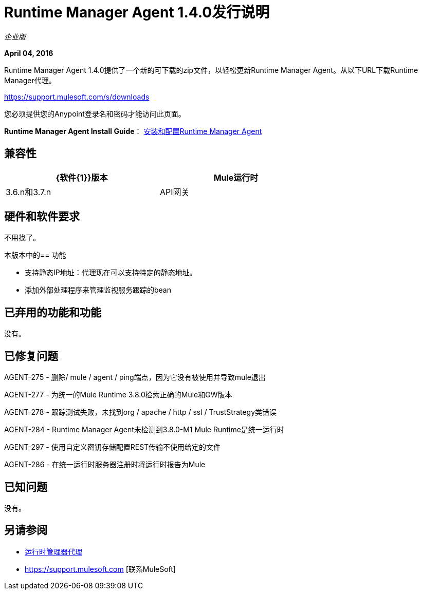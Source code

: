 =  Runtime Manager Agent 1.4.0发行说明
:keywords: mule, agent, 1.3, release notes

_企业版_

*April 04, 2016*

Runtime Manager Agent 1.4.0提供了一个新的可下载的zip文件，以轻松更新Runtime Manager Agent。从以下URL下载Runtime Manager代理。

https://support.mulesoft.com/s/downloads

您必须提供您的Anypoint登录名和密码才能访问此页面。

*Runtime Manager Agent Install Guide*： link:/runtime-manager/installing-and-configuring-mule-agent[安装和配置Runtime Manager Agent]

== 兼容性

[%header,cols="2*a",width=70%]
|===
| {软件{1}}版本
| Mule运行时| 3.6.n和3.7.n
| API网关| 2.n
|===

== 硬件和软件要求

不用找了。

本版本中的== 功能

* 支持静态IP地址：代理现在可以支持特定的静态地址。

* 添加外部处理程序来管理监视服务跟踪的bean

== 已弃用的功能和功能

没有。


== 已修复问题

AGENT-275  - 删除/ mule / agent / ping端点，因为它没有被使用并导致mule退出

AGENT-277  - 为统一的Mule Runtime 3.8.0检索正确的Mule和GW版本

AGENT-278  - 跟踪测试失败，未找到org / apache / http / ssl / TrustStrategy类错误

AGENT-284  -  Runtime Manager Agent未检测到3.8.0-M1 Mule Runtime是统一运行时

AGENT-297  - 使用自定义密钥存储配置REST传输不使用给定的文件

AGENT-286  - 在统一运行时服务器注册时将运行时报告为Mule


== 已知问题

没有。

== 另请参阅

*  link:/runtime-manager/runtime-manager-agent[运行时管理器代理]
*  https://support.mulesoft.com [联系MuleSoft]
